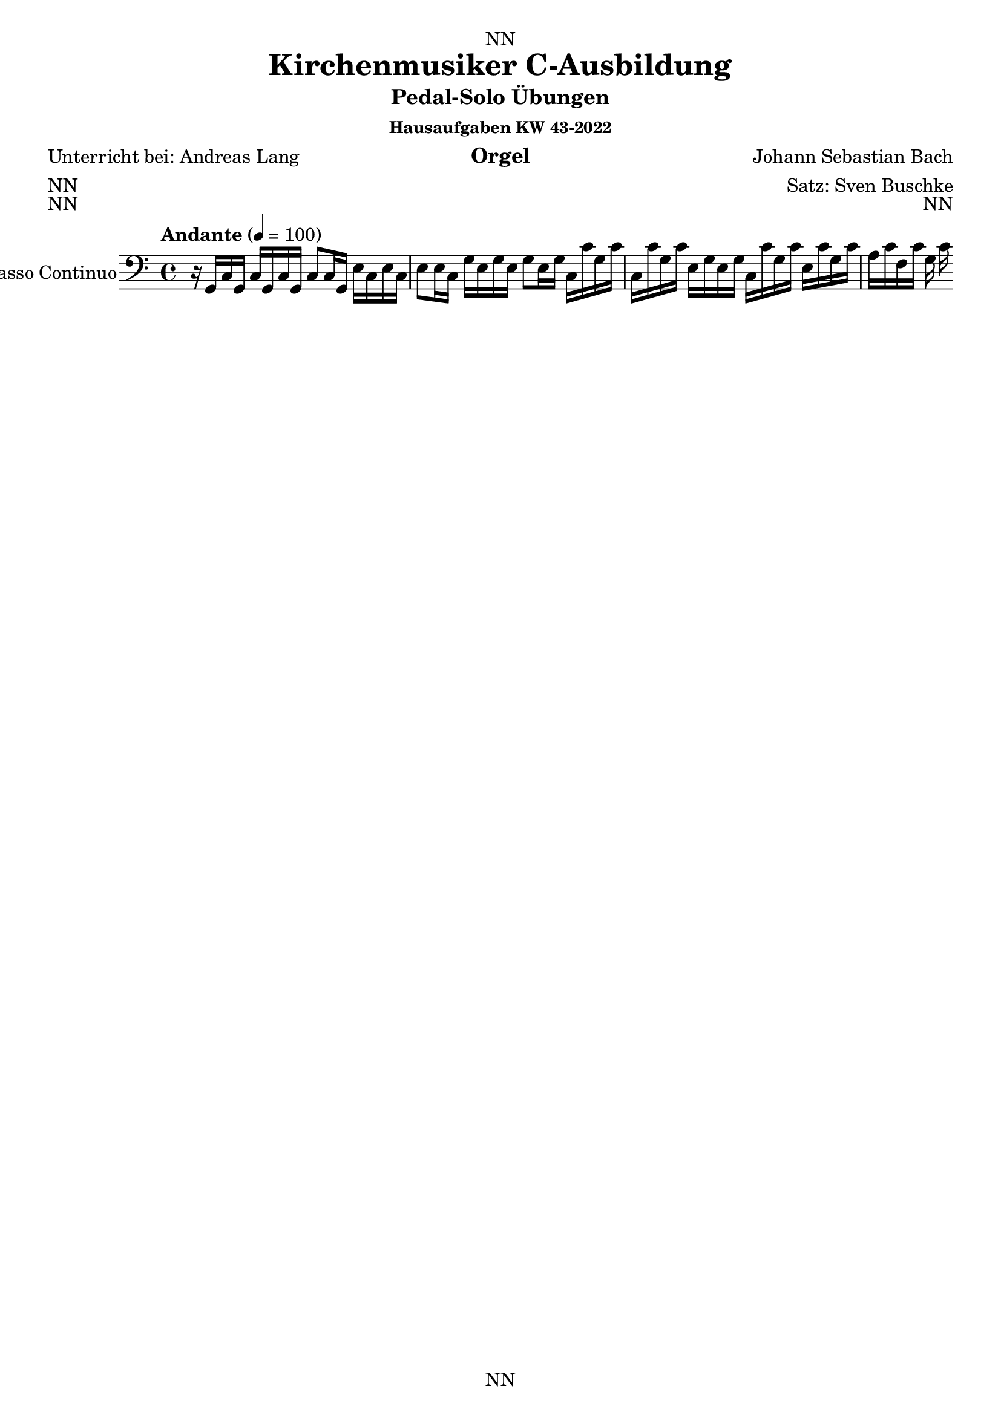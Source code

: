 \version "2.22.2"
\language "deutsch"

\header {
  dedication = "NN"
  title = "Kirchenmusiker C-Ausbildung"
  subtitle = "Pedal-Solo Übungen"
  subsubtitle = "Hausaufgaben KW 43-2022"
  instrument = "Orgel"
  composer = "Johann Sebastian Bach"
  arranger = "Satz: Sven Buschke"
  poet = "Unterricht bei: Andreas Lang"
  meter = "NN"
  piece = "NN"
  opus = "NN"
  copyright = "NN"
  tagline = "NN"
}

\paper {
  #(set-paper-size "a4")
}

\layout {
  \context {
    \Voice
    \consists "Melody_engraver"
    \override Stem #'neutral-direction = #'()
  }
}

global = {
  \key c \major
  \time 4/4
  \tempo "Andante" 4=100
}

global = {
  \key c \major
  \time 4/4
  \tempo "Andante" 4=100
}

scoreABcMusic = \relative c {
  \global
  % Music follows here.
  r16 g c g c g c g c8 c16 g e' c e c |
  e8 e16 c g' e g e g8 e16 g c, c' g c |
  c, c' g c e, g e g c, c' g c e, c' g c |
  a c f, c' g c 
}

scoreABcFigures = \figuremode {
  \global
  \override Staff.BassFigureAlignmentPositioning #'direction = #DOWN
  % Figures follow here.
  
}

\bookpart {
  \score {
    <<
      \new Staff \with {
        instrumentName = "Basso Continuo"
        shortInstrumentName = "B.C."
        midiInstrument = "cello"
      } { \clef bass \scoreABcMusic }
      \new FiguredBass \scoreABcFigures
    >>
    \layout { }
    \midi { }
  }
}

scoreBBcMusic = \relative c {
  \global
  % Music follows here.
  
}

scoreBBcFigures = \figuremode {
  \global
  \override Staff.BassFigureAlignmentPositioning #'direction = #DOWN
  % Figures follow here.
  
}

\bookpart {
  \score {
    <<
      \new Staff \with {
        instrumentName = "Basso Continuo"
        shortInstrumentName = "B.C."
        midiInstrument = "cello"
      } { \clef bass \scoreBBcMusic }
      \new FiguredBass \scoreBBcFigures
    >>
    \layout { }
    \midi { }
  }
}

scoreCBcMusic = \relative c {
  \global
  % Music follows here.
  
}

scoreCBcFigures = \figuremode {
  \global
  \override Staff.BassFigureAlignmentPositioning #'direction = #DOWN
  % Figures follow here.
  
}

\bookpart {
  \score {
    <<
      \new Staff \with {
        instrumentName = "Basso Continuo"
        shortInstrumentName = "B.C."
        midiInstrument = "cello"
      } { \clef bass \scoreCBcMusic }
      \new FiguredBass \scoreCBcFigures
    >>
    \layout { }
    \midi { }
  }
}

scoreDBcMusic = \relative c {
  \global
  % Music follows here.
  
}

scoreDBcFigures = \figuremode {
  \global
  \override Staff.BassFigureAlignmentPositioning #'direction = #DOWN
  % Figures follow here.
  
}

\bookpart {
  \score {
    <<
      \new Staff \with {
        instrumentName = "Basso Continuo"
        shortInstrumentName = "B.C."
        midiInstrument = "cello"
      } { \clef bass \scoreDBcMusic }
      \new FiguredBass \scoreDBcFigures
    >>
    \layout { }
    \midi { }
  }
}

scoreEBcMusic = \relative c {
  \global
  % Music follows here.
  
}

scoreEBcFigures = \figuremode {
  \global
  \override Staff.BassFigureAlignmentPositioning #'direction = #DOWN
  % Figures follow here.
  
}

\bookpart {
  \score {
    <<
      \new Staff \with {
        instrumentName = "Basso Continuo"
        shortInstrumentName = "B.C."
        midiInstrument = "cello"
      } { \clef bass \scoreEBcMusic }
      \new FiguredBass \scoreEBcFigures
    >>
    \layout { }
    \midi { }
  }
}

scoreFBcMusic = \relative c {
  \global
  % Music follows here.
  
}

scoreFBcFigures = \figuremode {
  \global
  \override Staff.BassFigureAlignmentPositioning #'direction = #DOWN
  % Figures follow here.
  
}

\bookpart {
  \score {
    <<
      \new Staff \with {
        instrumentName = "Basso Continuo"
        shortInstrumentName = "B.C."
        midiInstrument = "cello"
      } { \clef bass \scoreFBcMusic }
      \new FiguredBass \scoreFBcFigures
    >>
    \layout { }
    \midi { }
  }
}

scoreGBcMusic = \relative c {
  \global
  % Music follows here.
  
}

scoreGBcFigures = \figuremode {
  \global
  \override Staff.BassFigureAlignmentPositioning #'direction = #DOWN
  % Figures follow here.
  
}

\bookpart {
  \score {
    <<
      \new Staff \with {
        instrumentName = "Basso Continuo"
        shortInstrumentName = "B.C."
        midiInstrument = "cello"
      } { \clef bass \scoreGBcMusic }
      \new FiguredBass \scoreGBcFigures
    >>
    \layout { }
    \midi { }
  }
}

scoreHBcMusic = \relative c {
  \global
  % Music follows here.
  
}

scoreHBcFigures = \figuremode {
  \global
  \override Staff.BassFigureAlignmentPositioning #'direction = #DOWN
  % Figures follow here.
  
}

\bookpart {
  \score {
    <<
      \new Staff \with {
        instrumentName = "Basso Continuo"
        shortInstrumentName = "B.C."
        midiInstrument = "cello"
      } { \clef bass \scoreHBcMusic }
      \new FiguredBass \scoreHBcFigures
    >>
    \layout { }
    \midi { }
  }
}

scoreIBcMusic = \relative c {
  \global
  % Music follows here.
  
}

scoreIBcFigures = \figuremode {
  \global
  \override Staff.BassFigureAlignmentPositioning #'direction = #DOWN
  % Figures follow here.
  
}

\bookpart {
  \score {
    <<
      \new Staff \with {
        instrumentName = "Basso Continuo"
        shortInstrumentName = "B.C."
        midiInstrument = "cello"
      } { \clef bass \scoreIBcMusic }
      \new FiguredBass \scoreIBcFigures
    >>
    \layout { }
    \midi { }
  }
}

scoreJBcMusic = \relative c {
  \global
  % Music follows here.
  
}

scoreJBcFigures = \figuremode {
  \global
  \override Staff.BassFigureAlignmentPositioning #'direction = #DOWN
  % Figures follow here.
  
}

\bookpart {
  \score {
    <<
      \new Staff \with {
        instrumentName = "Basso Continuo"
        shortInstrumentName = "B.C."
        midiInstrument = "cello"
      } { \clef bass \scoreJBcMusic }
      \new FiguredBass \scoreJBcFigures
    >>
    \layout { }
    \midi { }
  }
}
